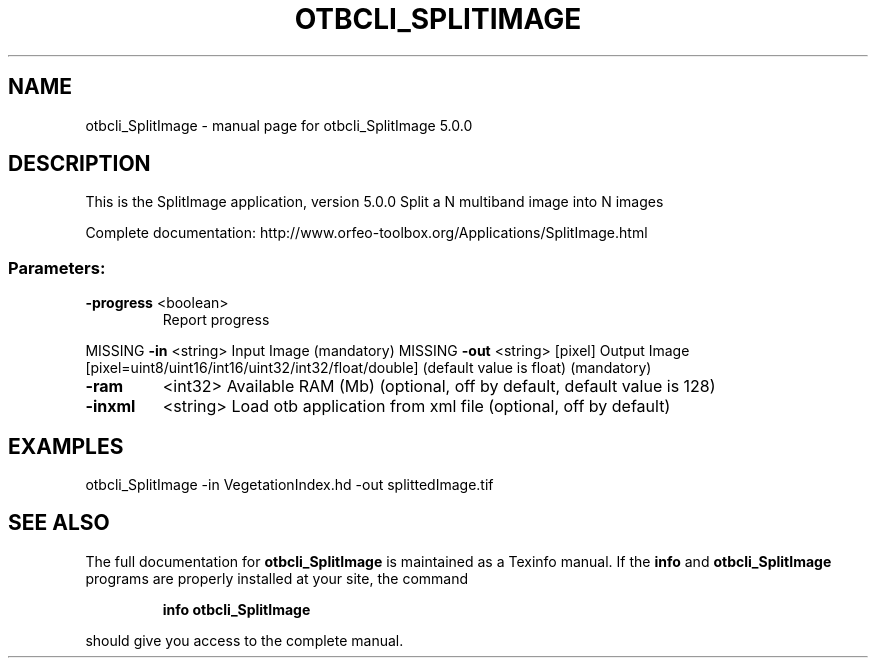 .\" DO NOT MODIFY THIS FILE!  It was generated by help2man 1.46.4.
.TH OTBCLI_SPLITIMAGE "1" "September 2015" "otbcli_SplitImage 5.0.0" "User Commands"
.SH NAME
otbcli_SplitImage \- manual page for otbcli_SplitImage 5.0.0
.SH DESCRIPTION
This is the SplitImage application, version 5.0.0
Split a N multiband image into N images
.PP
Complete documentation: http://www.orfeo\-toolbox.org/Applications/SplitImage.html
.SS "Parameters:"
.TP
\fB\-progress\fR <boolean>
Report progress
.PP
MISSING \fB\-in\fR       <string>         Input Image  (mandatory)
MISSING \fB\-out\fR      <string> [pixel] Output Image  [pixel=uint8/uint16/int16/uint32/int32/float/double] (default value is float) (mandatory)
.TP
\fB\-ram\fR
<int32>          Available RAM (Mb)  (optional, off by default, default value is 128)
.TP
\fB\-inxml\fR
<string>         Load otb application from xml file  (optional, off by default)
.SH EXAMPLES
otbcli_SplitImage \-in VegetationIndex.hd \-out splittedImage.tif
.PP

.SH "SEE ALSO"
The full documentation for
.B otbcli_SplitImage
is maintained as a Texinfo manual.  If the
.B info
and
.B otbcli_SplitImage
programs are properly installed at your site, the command
.IP
.B info otbcli_SplitImage
.PP
should give you access to the complete manual.

